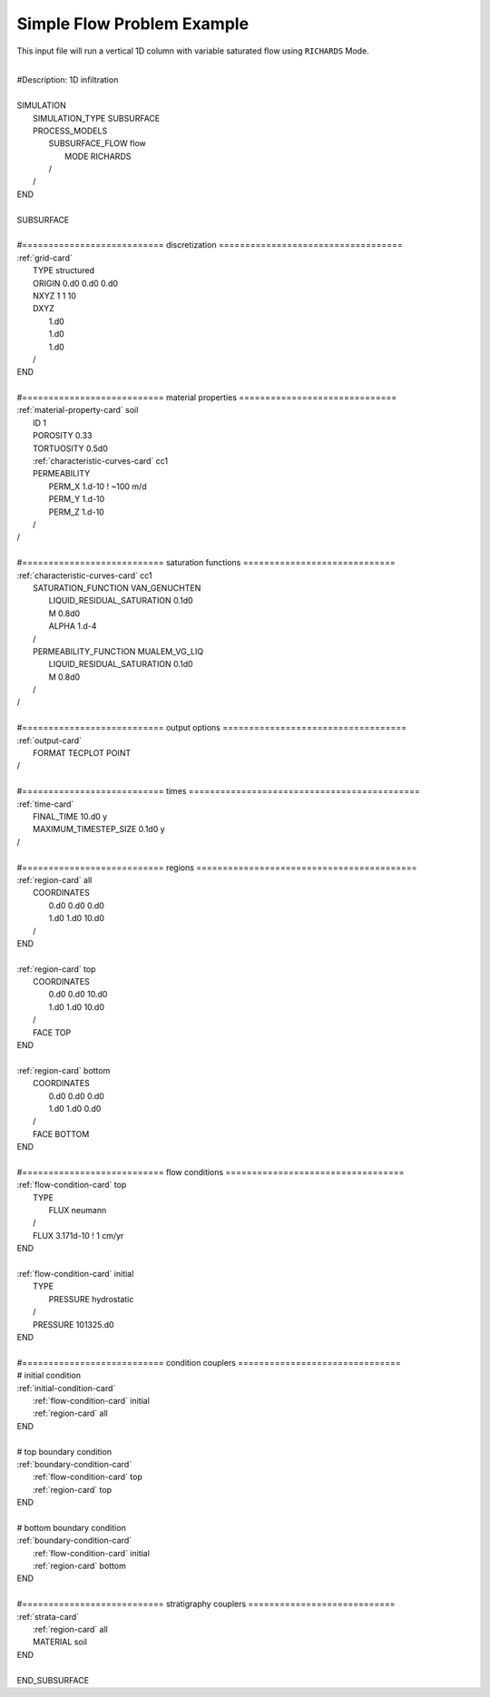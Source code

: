 .. _simple-flow-problem:

Simple Flow Problem Example
===========================

This input file will run a vertical 1D column with variable saturated flow using
``RICHARDS`` Mode.

|
| #Description: 1D infiltration
| 
| SIMULATION
|   SIMULATION_TYPE SUBSURFACE
|   PROCESS_MODELS
|     SUBSURFACE_FLOW flow
|       MODE RICHARDS
|     /
|   /
| END
| 
| SUBSURFACE
|
| #=========================== discretization ===================================
| :ref:`grid-card`
|   TYPE structured
|   ORIGIN 0.d0 0.d0 0.d0
|   NXYZ 1 1 10
|   DXYZ 
|     1.d0 
|     1.d0 
|     1.d0 
|   /
| END
| 
| #=========================== material properties ==============================
| :ref:`material-property-card` soil
|   ID 1
|   POROSITY 0.33
|   TORTUOSITY 0.5d0
|   :ref:`characteristic-curves-card` cc1
|   PERMEABILITY
|     PERM_X 1.d-10 ! ~100 m/d
|     PERM_Y 1.d-10
|     PERM_Z 1.d-10
|   /
| /
| 
| #=========================== saturation functions =============================
| :ref:`characteristic-curves-card` cc1
|   SATURATION_FUNCTION VAN_GENUCHTEN
|     LIQUID_RESIDUAL_SATURATION 0.1d0
|     M 0.8d0
|     ALPHA 1.d-4
|   /
|   PERMEABILITY_FUNCTION MUALEM_VG_LIQ
|     LIQUID_RESIDUAL_SATURATION 0.1d0
|     M 0.8d0
|   /
| /
| 
| #=========================== output options ===================================
| :ref:`output-card`
|   FORMAT TECPLOT POINT
| /
| 
| #=========================== times ============================================
| :ref:`time-card`
|   FINAL_TIME 10.d0 y
|   MAXIMUM_TIMESTEP_SIZE 0.1d0 y
| /
| 
| #=========================== regions ==========================================
| :ref:`region-card` all
|   COORDINATES
|     0.d0 0.d0 0.d0
|     1.d0 1.d0 10.d0
|   /
| END
| 
| :ref:`region-card` top
|   COORDINATES
|     0.d0 0.d0 10.d0
|     1.d0 1.d0 10.d0
|   /
|   FACE TOP
| END
| 
| :ref:`region-card` bottom
|   COORDINATES
|     0.d0 0.d0 0.d0
|     1.d0 1.d0 0.d0
|   /
|   FACE BOTTOM
| END
| 
| #=========================== flow conditions ==================================
| :ref:`flow-condition-card` top
|   TYPE
|     FLUX neumann
|   /
|   FLUX 3.171d-10  ! 1 cm/yr
| END
| 
| :ref:`flow-condition-card` initial
|   TYPE
|     PRESSURE hydrostatic
|   /
|   PRESSURE 101325.d0
| END
| 
| #=========================== condition couplers ===============================
| # initial condition
| :ref:`initial-condition-card`
|   :ref:`flow-condition-card` initial
|   :ref:`region-card` all
| END
| 
| # top boundary condition
| :ref:`boundary-condition-card`
|   :ref:`flow-condition-card` top
|   :ref:`region-card` top
| END
| 
| # bottom boundary condition
| :ref:`boundary-condition-card`
|   :ref:`flow-condition-card` initial
|   :ref:`region-card` bottom
| END
| 
| #=========================== stratigraphy couplers ============================
| :ref:`strata-card`
|   :ref:`region-card` all
|   MATERIAL soil
| END
|
| END_SUBSURFACE

